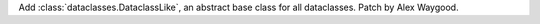 Add :class:`dataclasses.DataclassLike`, an abstract base class for all
dataclasses. Patch by Alex Waygood.
